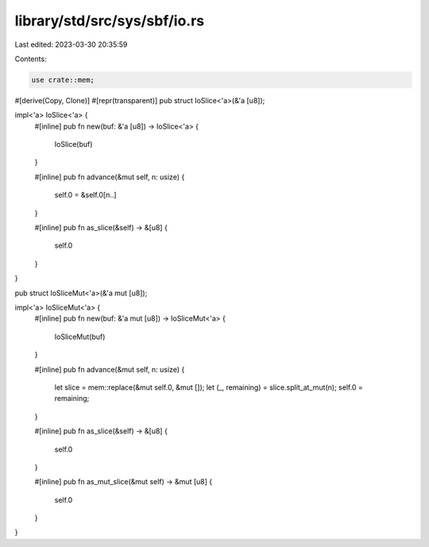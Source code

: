 library/std/src/sys/sbf/io.rs
=============================

Last edited: 2023-03-30 20:35:59

Contents:

.. code-block:: rs

    use crate::mem;

#[derive(Copy, Clone)]
#[repr(transparent)]
pub struct IoSlice<'a>(&'a [u8]);

impl<'a> IoSlice<'a> {
    #[inline]
    pub fn new(buf: &'a [u8]) -> IoSlice<'a> {
        IoSlice(buf)
    }

    #[inline]
    pub fn advance(&mut self, n: usize) {
        self.0 = &self.0[n..]
    }

    #[inline]
    pub fn as_slice(&self) -> &[u8] {
        self.0
    }
}

pub struct IoSliceMut<'a>(&'a mut [u8]);

impl<'a> IoSliceMut<'a> {
    #[inline]
    pub fn new(buf: &'a mut [u8]) -> IoSliceMut<'a> {
        IoSliceMut(buf)
    }

    #[inline]
    pub fn advance(&mut self, n: usize) {
        let slice = mem::replace(&mut self.0, &mut []);
        let (_, remaining) = slice.split_at_mut(n);
        self.0 = remaining;
    }

    #[inline]
    pub fn as_slice(&self) -> &[u8] {
        self.0
    }

    #[inline]
    pub fn as_mut_slice(&mut self) -> &mut [u8] {
        self.0
    }
}


